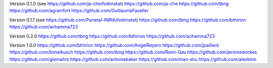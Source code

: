 Version 0.1.0 (see https://github.com/ja-che/hidimstat)
https://github.com/ja-che
https://github.com/tbng
https://github.com/agramfort
https://github.com/GuillaumeFavelier

Version 0.1.1 (see https://github.com/Parietal-INRIA/hidimstat)
https://github.com/tbng
https://github.com/bthirion
https://github.com/achamma723

Version 0.2.0
https://github.com/tbng
https://github.com/bthirion
https://github.com/achamma723

Version 1.0.0 
https://github.com/bthirion
https://github.com/AngelReyero
https://github.com/jpaillard
https://github.com/lionelkusch
https://github.com/tbng
https://github.com/Remi-Gau
https://github.com/jeromedockes
https://github.com/glemaitre
https://github.com/antoinebaker
https://github.com/man-shu
https://github.com/alexblnn